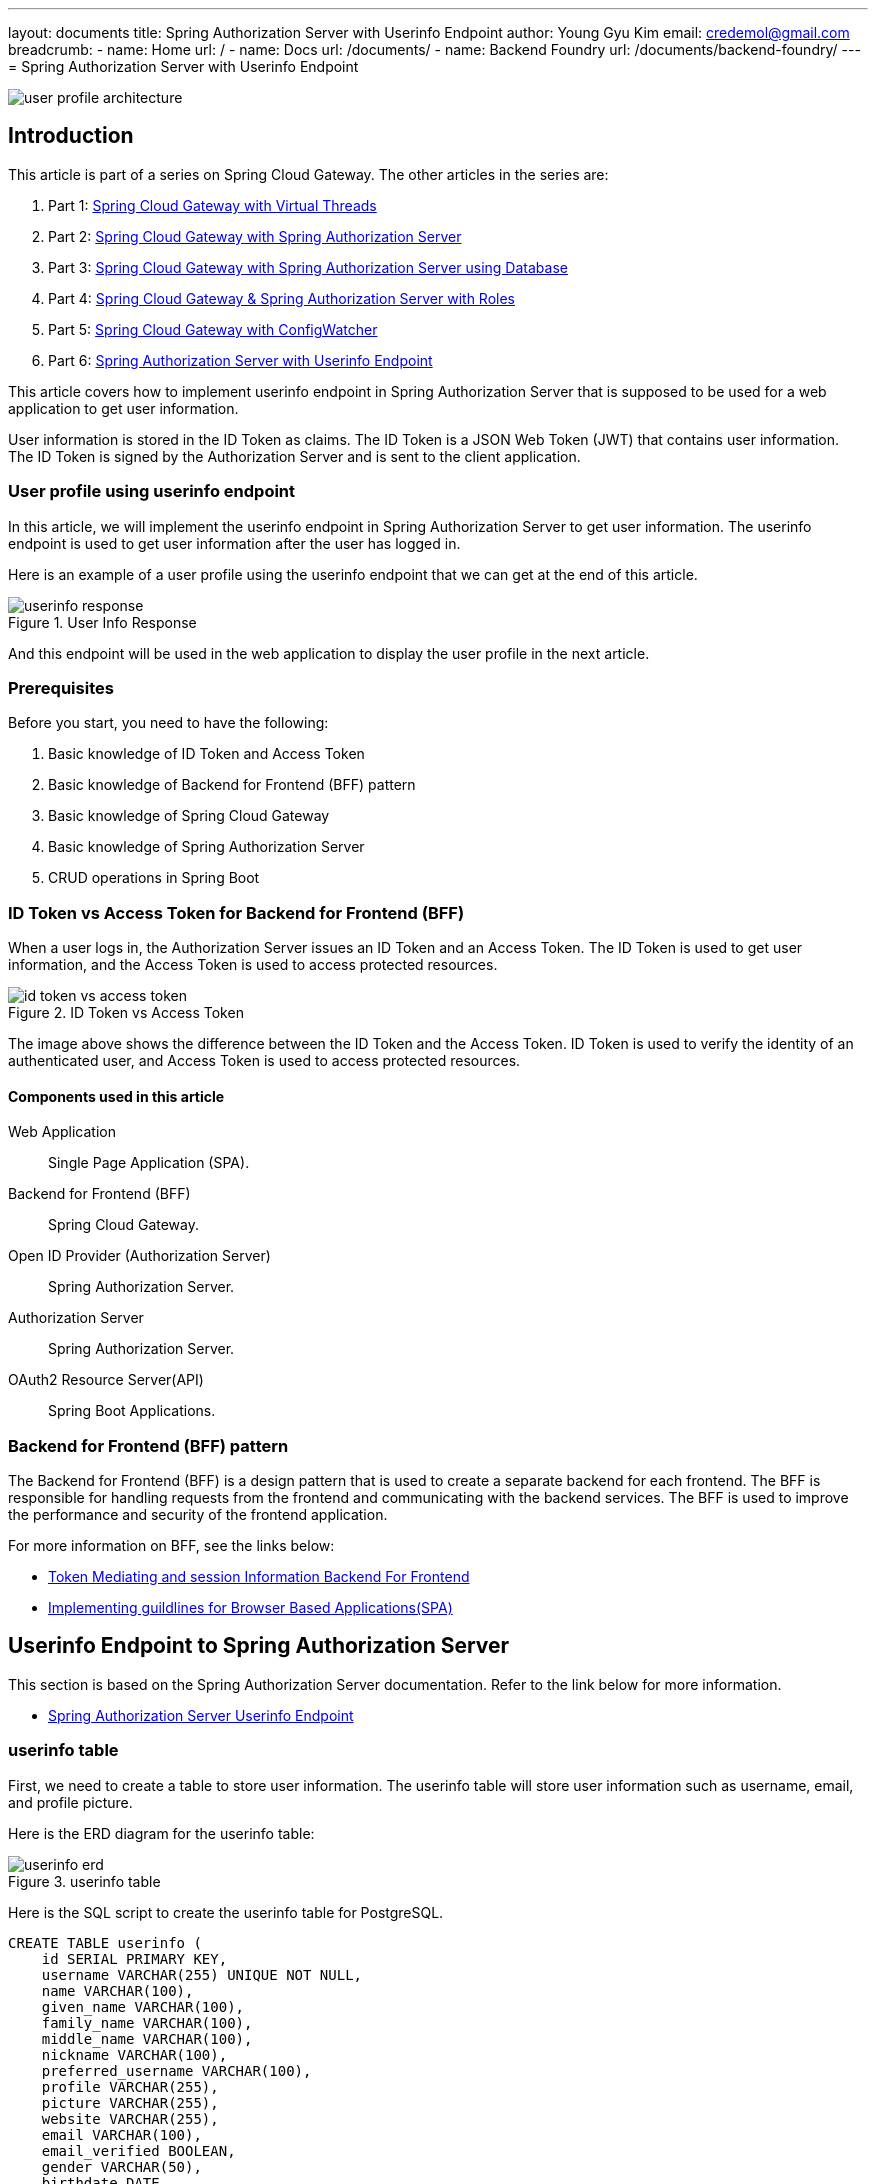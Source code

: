 ---
layout: documents
title: Spring Authorization Server with Userinfo Endpoint
author: Young Gyu Kim
email: credemol@gmail.com
breadcrumb:
  - name: Home
    url: /
  - name: Docs
    url: /documents/
  - name: Backend Foundry
    url: /documents/backend-foundry/
---
// docs/spring-cloud-gateway/6-userinfo/index.adoc
= Spring Authorization Server with Userinfo Endpoint

:imagesdir: images

[.img-wide]
image::user-profile-architecture.png[]

== Introduction

This article is part of a series on Spring Cloud Gateway. The other articles in the series are:

. Part 1: link:https://www.linkedin.com/pulse/spring-cloud-gateway-using-virtual-threads-young-gyu-kim-zpoxc/[Spring Cloud Gateway with Virtual Threads]
. Part 2: link:https://www.linkedin.com/pulse/spring-cloud-gateway-oauth-20-authorization-server-young-gyu-kim-sa4kc/[Spring Cloud Gateway with Spring Authorization Server]
. Part 3: link:https://www.linkedin.com/pulse/spring-cloud-gateway-authorization-server-using-database-kim-brbbc/[Spring Cloud Gateway with Spring Authorization Server using Database]
. Part 4: link:https://www.linkedin.com/pulse/spring-cloud-gateway-authorization-server-roles-young-gyu-kim-1m0ac/[Spring Cloud Gateway & Spring Authorization Server with Roles]
. Part 5: link:https://www.linkedin.com/pulse/spring-cloud-gateway-configwatcher-young-gyu-kim-x4qqc/[Spring Cloud Gateway with ConfigWatcher]
. Part 6: link:https://www.linkedin.com/pulse/spring-authorization-server-userinfo-endpoint-young-gyu-kim-0duqc/[Spring Authorization Server with Userinfo Endpoint]

This article covers how to implement userinfo endpoint in Spring Authorization Server that is supposed to be used for a web application to get user information.

User information is stored in the ID Token as claims. The ID Token is a JSON Web Token (JWT) that contains user information. The ID Token is signed by the Authorization Server and is sent to the client application.

=== User profile using userinfo endpoint

In this article, we will implement the userinfo endpoint in Spring Authorization Server to get user information. The userinfo endpoint is used to get user information after the user has logged in.

Here is an example of a user profile using the userinfo endpoint that we can get at the end of this article.

.User Info Response
[.img-wide]
image::userinfo-response.png[]

And this endpoint will be used in the web application to display the user profile in the next article.

=== Prerequisites

Before you start, you need to have the following:

. Basic knowledge of ID Token and Access Token
. Basic knowledge of Backend for Frontend (BFF) pattern
. Basic knowledge of Spring Cloud Gateway
. Basic knowledge of Spring Authorization Server
. CRUD operations in Spring Boot

=== ID Token vs Access Token for Backend for Frontend (BFF)

When a user logs in, the Authorization Server issues an ID Token and an Access Token. The ID Token is used to get user information, and the Access Token is used to access protected resources.

.ID Token vs Access Token
[.img-wide]
image::id-token-vs-access-token.png[]

The image above shows the difference between the ID Token and the Access Token. ID Token is used to verify the identity of an authenticated user, and Access Token is used to access protected resources.

====  Components used in this article
Web Application:: Single Page Application (SPA).
Backend for Frontend (BFF):: Spring Cloud Gateway.
Open ID Provider (Authorization Server):: Spring Authorization Server.
Authorization Server:: Spring Authorization Server.
OAuth2 Resource Server(API):: Spring Boot Applications.

=== Backend for Frontend (BFF) pattern

The Backend for Frontend (BFF) is a design pattern that is used to create a separate backend for each frontend. The BFF is responsible for handling requests from the frontend and communicating with the backend services. The BFF is used to improve the performance and security of the frontend application.

For more information on BFF, see the links below:

* https://datatracker.ietf.org/doc/html/draft-bertocci-oauth2-tmi-bff-01[Token Mediating and session Information Backend For Frontend]
* https://github.com/spring-projects/spring-authorization-server/issues/297#issue-896744390[Implementing guildlines for Browser Based Applications(SPA)]

== Userinfo Endpoint to Spring Authorization Server

This section is based on the Spring Authorization Server documentation.
Refer to the link below for more information.

* https://docs.spring.io/spring-authorization-server/reference/guides/how-to-userinfo.html[Spring Authorization Server Userinfo Endpoint]

=== userinfo table

First, we need to create a table to store user information. The userinfo table will store user information such as username, email, and profile picture.

Here is the ERD diagram for the userinfo table:

.userinfo table
[.img-wide]
image::userinfo-erd.png[]

Here is the SQL script to create the userinfo table for PostgreSQL.

[source,sql]
----
CREATE TABLE userinfo (
    id SERIAL PRIMARY KEY,
    username VARCHAR(255) UNIQUE NOT NULL,
    name VARCHAR(100),
    given_name VARCHAR(100),
    family_name VARCHAR(100),
    middle_name VARCHAR(100),
    nickname VARCHAR(100),
    preferred_username VARCHAR(100),
    profile VARCHAR(255),
    picture VARCHAR(255),
    website VARCHAR(255),
    email VARCHAR(100),
    email_verified BOOLEAN,
    gender VARCHAR(50),
    birthdate DATE,
    zoneinfo VARCHAR(50),
    locale VARCHAR(50),
    phone_number VARCHAR(50),
    phone_number_verified BOOLEAN,
    address VARCHAR(255),
    updated_at TIMESTAMP,
    created_at TIMESTAMP,
    constraint fk_userinfo_users foreign key(username) references users(username)
);
----

=== OidcUserInfoService.java

Next, we need to create a service to get user information. The userinfo service will get user information from the userinfo table.

We need to create the following components:

* Userinfo (Entity)
* UserinfoRepository
* OidcUserInfoService

.Userinfo.java
[source,java]
----
@Entity
@Table(name = "userinfo")
public class Userinfo {
    @Id
    @GeneratedValue(strategy = GenerationType.IDENTITY)
    @Column(name = "id")
    private Long id;

    @Column(name = "username")
    private String username;

    @Column(name = "name")
    private String name;

    @Column(name = "given_name")
    private String givenName;

    @Column(name = "family_name")
    private String familyName;

    @Column(name = "middle_name")
    private String middleName;

    @Column(name = "nickname")
    private String nickname;

    @Column(name = "preferred_username")
    private String preferredUsername;

    @Column(name = "profile")
    private String profile;

    @Column(name = "picture")
    private String picture;

    @Column(name = "website")
    private String website;

    @Column(name = "email")
    private String email;

    @Column(name = "email_verified")
    private Boolean emailVerified;

    @Column(name = "gender")
    private String gender;

    @Column(name = "birthdate")
    private LocalDate birthdate;

    @Column(name = "zoneinfo")
    private String zoneinfo;

    @Column(name = "locale")
    private String locale;

    @Column(name = "phone_number")
    private String phoneNumber;

    @Column(name = "phone_number_verified")
    private Boolean phoneNumberVerified;

    @Column(name = "address")
    private String address;

    @Column(name = "updated_at")
    private LocalDateTime updatedAt;

    @Column(name = "created_at")
    private LocalDateTime createdAt;

    // getters and setters
}
----


.UserinfoRepository.java
[source,java]
----
@Repository
public interface UserinfoRepository extends JpaRepository<Userinfo, Long> {
    // <1>
    Optional<Userinfo> findByUsername(String username);
}
----

<1> findByUsername method to get user information by username.

.OidcUserInfoService uses the UserinfoRepository to get user information from the userinfo table.

.OidcUserInfoService.java
[source,java]
----
@Service
@RequiredArgsConstructor
public class OidcUserInfoService {
    private final UserinfoRepository userinfoRepository;

    // <1>
    public OidcUserInfo loadUser(String username) {
        return new OidcUserInfo(findByUsername(username));
    }

    // <2>
    private Map<String, Object> findByUsername(String username) {
        return userinfoRepository.findByUsername(username)
                .map(userinfo -> OidcUserInfo.builder()
                        .subject(username)
                        .name(userinfo.getName())
                        .givenName(userinfo.getGivenName())
                        .familyName(userinfo.getFamilyName())
                        .nickname(userinfo.getNickname())
                        .preferredUsername(userinfo.getPreferredUsername())
                        .profile(userinfo.getProfile())
                        .picture(userinfo.getPicture())
                        .website(userinfo.getWebsite())
                        .email(userinfo.getEmail())
                        .emailVerified(userinfo.getEmailVerified())
                        .gender(userinfo.getGender())
                        .birthdate(toDateString(userinfo.getBirthdate()))
                        .zoneinfo(userinfo.getZoneinfo())
                        .locale(userinfo.getLocale())
                        .phoneNumber(userinfo.getPhoneNumber())
                        .phoneNumberVerified(userinfo.getPhoneNumberVerified())
                        .claim("address", userinfo.getAddress())
                        .updatedAt(toDateTimeString(userinfo.getUpdatedAt()))
                        .build()
                        .getClaims())
                .orElse(Map.of("sub", username));

    }

    private String toDateString(LocalDate date) {
        return date != null ? date.format(DateTimeFormatter.ISO_DATE) : null;
    }

    private String toDateTimeString(LocalDateTime dateTime) {
        return dateTime != null ? dateTime.format(DateTimeFormatter.ISO_DATE_TIME) : null;
    }
}
----

<1> loadUser method to get user information by username.
<2> findByUsername method to get user information from the userinfo table. If the user information is not found, it returns a map with the subject.


.AuthorizationServerConfig - authorizationSecurityFilterChain
[source,java]
----
    // @formatter:off
    @Order(Ordered.HIGHEST_PRECEDENCE)
    @Bean
    SecurityFilterChain authorizationSecurityFilterChain(HttpSecurity http) throws Exception {

        applyDefaultSecurity(http);

        // <1>
        Function<OidcUserInfoAuthenticationContext, OidcUserInfo> userInfoMapper = (context) -> {
            OidcUserInfoAuthenticationToken authenticationToken = context.getAuthentication();
            JwtAuthenticationToken principal = (JwtAuthenticationToken) authenticationToken.getPrincipal();

            return new OidcUserInfo(principal.getToken().getClaims());
        };

        var authServerConfigurer = http.getConfigurer(OAuth2AuthorizationServerConfigurer.class);

        // <2>
        authServerConfigurer.oidc((oidc) -> oidc.userInfoEndpoint((userInfo) -> userInfo
                        .userInfoMapper(userInfoMapper)));


        http
                .oauth2ResourceServer(oauth2 -> oauth2.jwt(Customizer.withDefaults()))
                .with(authServerConfigurer, Customizer.withDefaults())

                .exceptionHandling(c ->
                        c.defaultAuthenticationEntryPointFor(
                                new LoginUrlAuthenticationEntryPoint("/login"),
                                new MediaTypeRequestMatcher(MediaType.TEXT_HTML)))

                .formLogin(Customizer.withDefaults());


        return http.build();
    }
    // @formatter:on
----

<1> userInfoMapper to map the user information.
<2> userInfoEndpoint to configure the userinfo endpoint.


.AuthorizationServerConfig.java - jwtTokenCustomizer
[source,java]
----
    @Bean
    public OAuth2TokenCustomizer<JwtEncodingContext> jwtTokenCustomizer(
            OidcUserInfoService oidcUserInfoService) {

        return (context) -> {

            log.info("=====> context.getTokenType(): {}", context.getTokenType().getValue());

            // <1>
            if(OidcParameterNames.ID_TOKEN.equals(context.getTokenType().getValue())) {
                log.debug("Adding claims to id token");

                var principal = context.getPrincipal();
                log.info("principal: {}, class: {}", principal, principal.getClass());

                OidcUserInfo userInfo = oidcUserInfoService.loadUser(
                        context.getPrincipal().getName());

                log.debug("claims: {}", userInfo.getClaims());
                context.getClaims().claims(claims -> {
                    claims.putAll(userInfo.getClaims());
                });
            }
            // <2>
            if(OAuth2TokenType.ACCESS_TOKEN.equals(context.getTokenType())) {
                log.debug("Adding roles to access token");
                log.debug("authorities: {}", context.getPrincipal().getAuthorities());

                context.getClaims().claims((claims) -> {
                    Set<String> roles = AuthorityUtils.authorityListToSet(
                                    context.getPrincipal().getAuthorities())
                            .stream()
                            .map((authority) -> authority.replaceFirst("^ROLE_", ""))
                            .collect(Collectors
                                    .collectingAndThen(Collectors.toSet(),
                                            Collections::unmodifiableSet));

                    log.debug("roles: {}", roles);
                    claims.put("roles", roles);

                    OidcUserInfo userInfo = oidcUserInfoService.loadUser(
                            context.getPrincipal().getName());

                    claims.put("email", userInfo.getEmail());
//                    claims.put("phone_number", userInfo.getPhoneNumber());
                });
            }
        };
    }

----

<1> Adding claims to the ID Token.
<2> Adding roles to the Access Token. This is covered in the previous article. Refer to the link below for more information.

Part 4: link:https://www.linkedin.com/pulse/spring-cloud-gateway-authorization-server-roles-young-gyu-kim-1m0ac/[Spring Cloud Gateway & Spring Authorization Server with Roles]

== Get User Information from ID Token

ID Token is not supposed to be used in OAuth2 Resource Server. So I decided to add a new Controller to nsa2-gateway project.

.UserController.java
[source,java]
----
@RestController
@RequestMapping("/user")
@Slf4j
public class UserController {

    @Value("${app.auth.post-login-redirect")
    private String postLoginRedirect;

    // <1>
    @GetMapping("/profile")
    public Map<String, Object> idToken(@AuthenticationPrincipal OidcUser oidcUser) {
        log.info("oidcUser: {}", oidcUser);
        log.info("id token: {}", oidcUser.getIdToken().getTokenValue());

        if(oidcUser == null) {
            return Map.of("error", "No id_token found", "id_token", null);

        } else {
            return oidcUser.getClaims();
        }
    }
}
----

<1> idToken method to get the ID Token from the OidcUser. @AuthenticationPrincipal is used to get the OidcUser. It writes the ID Token to the log for debugging.


== Test the Userinfo Endpoint

On the web browser, type the following URL in the address bar to get the user information.

http://nsa2-gateway:8080/user/profile

It redirects to the login page. Enter the username and password to log in.

.Login
[.img-wide]
image::login.png[]

After logging in, you will see the user information.

.User Profile
[.img-wide]
image::user-profile-result.png[]

=== Trace Data and Log Messages in Jaeger

We can view trace data and log messages from the Jaeger UI.

.jaeger-query-ui
[.img-wide]
image::jaeger-query-ui-1.png[]

The value of id_token is displayed in the log. And we can see the body of the id_token like the image below.

.JWT
[.img-wide]
image::jwt-1.png[]

== Conclusion

In this article, we implemented the userinfo endpoint in Spring Authorization Server to get user information. The userinfo endpoint is used to get user information after the user has logged in.

== References

* https://docs.spring.io/spring-authorization-server/reference/guides/how-to-userinfo.html[Spring Authorization Server Userinfo Endpoint]

=== ID Token vs Access Token for Backend for Frontend (BFF)

* https://auth0.com/blog/id-token-access-token-what-is-the-difference/[ID Token vs Access Token: What is the Difference?]